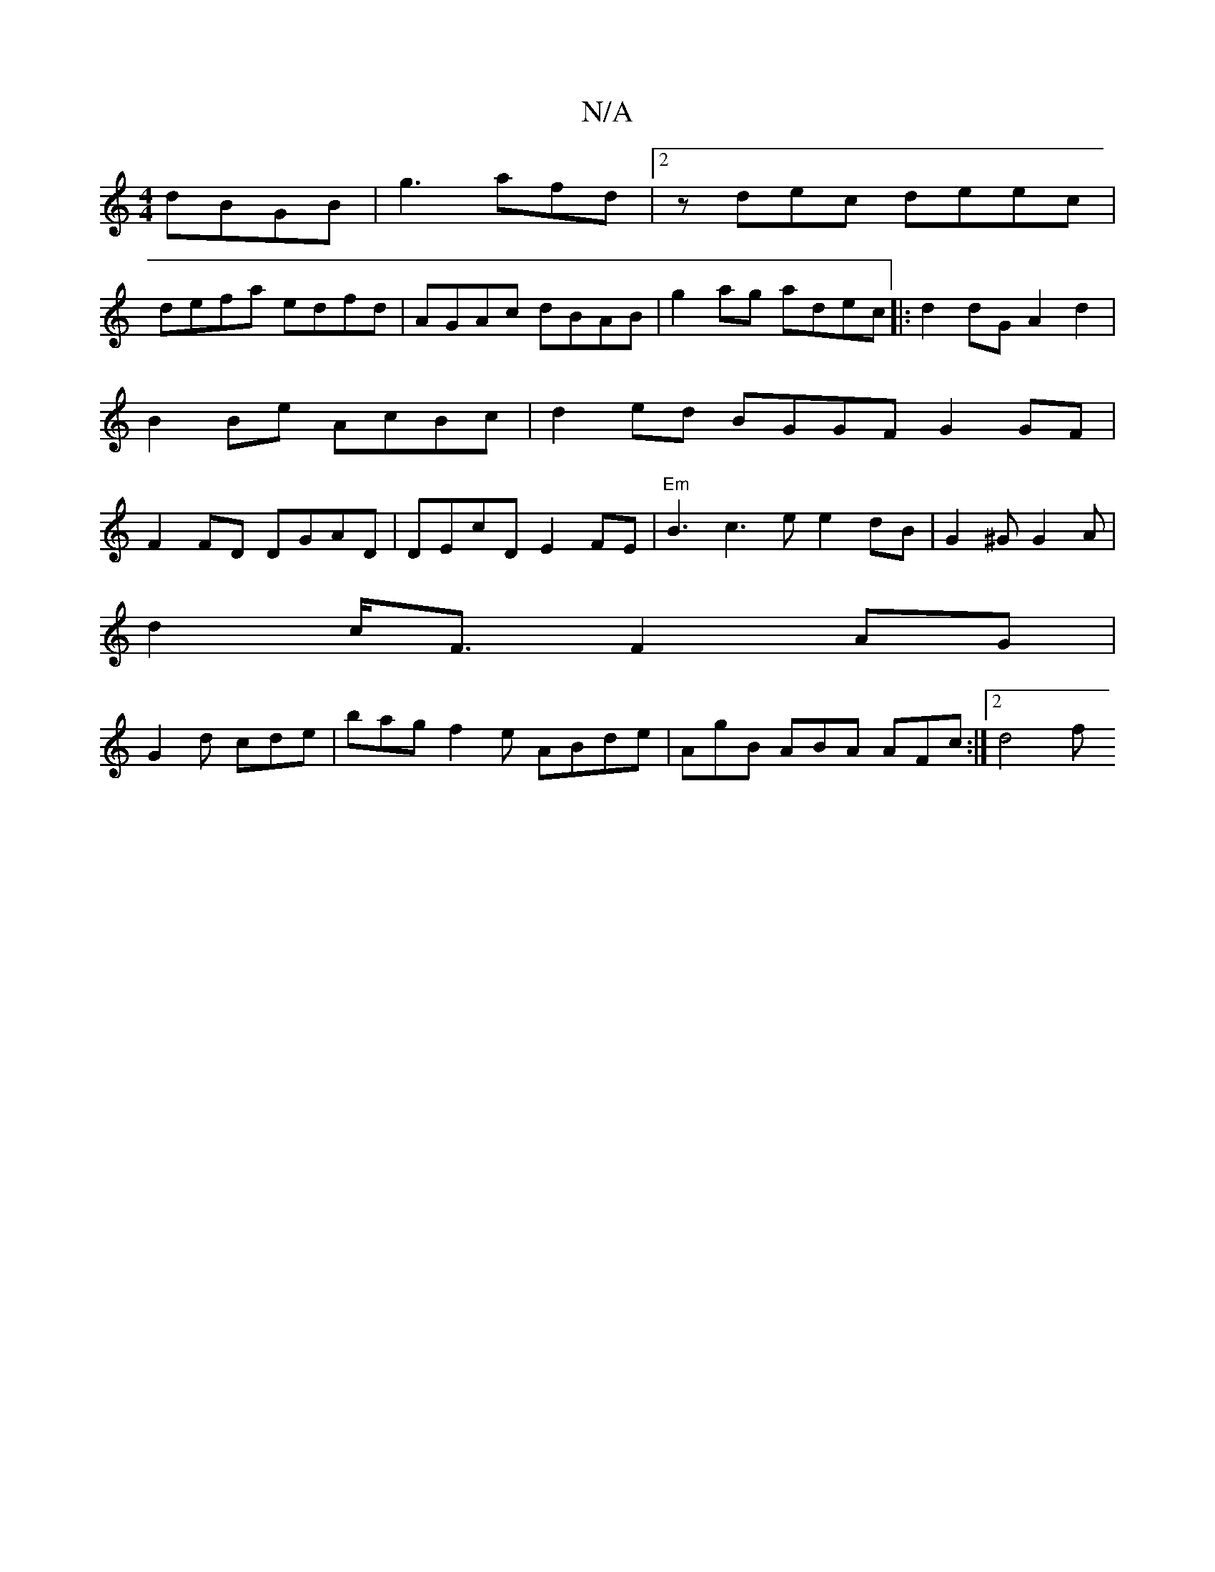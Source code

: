 X:1
T:N/A
M:4/4
R:N/A
K:Cmajor
 dBGB|g3afd |2zdec deec|
defa edfd | AGAc dBAB|g2ag adec|:d2dG A2d2|
B2Be AcBc|d2ed BGGF G2GF |
F2FD DGAD | DEcD E2FE|"Em" B3 c3e e2dB|G2^G G2 A |
d2c<F F2AG|
G2d cde | bag f2e ABde|AgB ABA AFc:|2 d4f